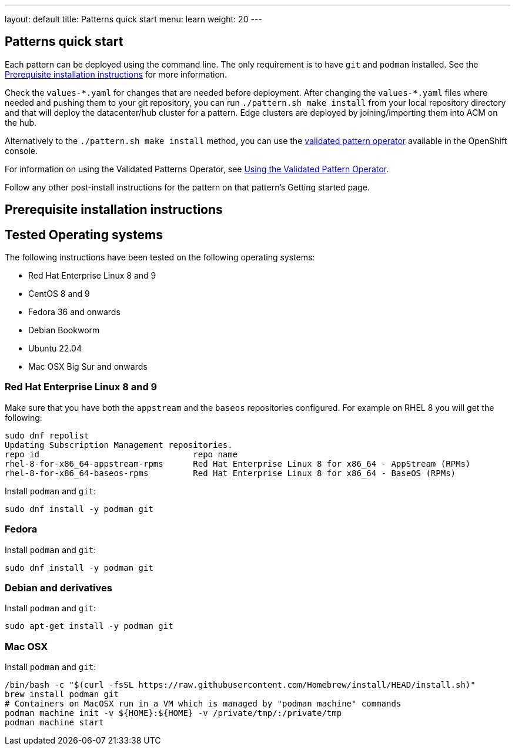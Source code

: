 ---
layout: default
title: Patterns quick start
menu: learn
weight: 20
---

== Patterns quick start

Each pattern can be deployed using the command line. The only requirement is to have `git` and `podman` installed. See the <<installation_prerequisites>> for more information.

Check the `values-\*.yaml` for changes that are needed before deployment. After changing the `values-*.yaml` files where needed and pushing them to your git repository, you can run `./pattern.sh make install` from your local repository directory and that will deploy the datacenter/hub cluster for a pattern. Edge clusters are deployed by joining/importing them into ACM on the hub.

Alternatively to the `./pattern.sh make install` method, you can use the https://operatorhub.io/operator/patterns-operator[validated pattern operator] available in the OpenShift console.

For information on using the Validated Patterns Operator, see link:/infrastructure/using-validated-pattern-operator/[Using the Validated Pattern Operator].

Follow any other post-install instructions for the pattern on that pattern’s Getting started page.


== Prerequisite installation instructions [[installation_prerequisites]]

== Tested Operating systems
The following instructions have been tested on the following operating systems:

* Red Hat Enterprise Linux 8 and 9
* CentOS 8 and 9
* Fedora 36 and onwards
* Debian Bookworm
* Ubuntu 22.04
* Mac OSX Big Sur and onwards

=== Red Hat Enterprise Linux 8 and 9
Make sure that you have both the `appstream` and the `baseos` repositories configured.
For example on RHEL 8 you will get the following:

[source,terminal]
----
sudo dnf repolist
Updating Subscription Management repositories.
repo id                               repo name
rhel-8-for-x86_64-appstream-rpms      Red Hat Enterprise Linux 8 for x86_64 - AppStream (RPMs)
rhel-8-for-x86_64-baseos-rpms         Red Hat Enterprise Linux 8 for x86_64 - BaseOS (RPMs)
----

Install `podman` and `git`:

[source,terminal]
----
sudo dnf install -y podman git
----

=== Fedora
Install `podman` and `git`:

[source,terminal]
----
sudo dnf install -y podman git
----

=== Debian and derivatives
Install `podman` and `git`:

[source,terminal]
----
sudo apt-get install -y podman git
----

=== Mac OSX
Install `podman` and `git`:

[source,terminal]
----
/bin/bash -c "$(curl -fsSL https://raw.githubusercontent.com/Homebrew/install/HEAD/install.sh)"
brew install podman git
# Containers on MacOSX run in a VM which is managed by "podman machine" commands
podman machine init -v ${HOME}:${HOME} -v /private/tmp/:/private/tmp
podman machine start
----
